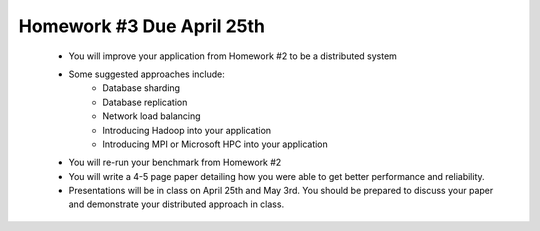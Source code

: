 
Homework #3 Due April 25th
==========================

 - You will improve your application from Homework #2 to be a distributed system
 - Some suggested approaches include:
	- Database sharding
	- Database replication
	- Network load balancing
	- Introducing Hadoop into your application
	- Introducing MPI or Microsoft HPC into your application
 - You will re-run your benchmark from Homework #2
 - You will write a 4-5 page paper detailing how you were able to get better performance and reliability.
 - Presentations will be in class on April 25th and May 3rd. You should be prepared to discuss your paper and demonstrate your distributed approach in class.

